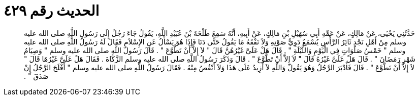 
= الحديث رقم ٤٢٩

[quote.hadith]
حَدَّثَنِي يَحْيَى، عَنْ مَالِكٍ، عَنْ عَمِّهِ أَبِي سُهَيْلِ بْنِ مَالِكٍ، عَنْ أَبِيهِ، أَنَّهُ سَمِعَ طَلْحَةَ بْنَ عُبَيْدِ اللَّهِ، يَقُولُ جَاءَ رَجُلٌ إِلَى رَسُولِ اللَّهِ صلى الله عليه وسلم مِنْ أَهْلِ نَجْدٍ ثَائِرُ الرَّأْسِ يُسْمَعُ دَوِيُّ صَوْتِهِ وَلاَ نَفْقَهُ مَا يَقُولُ حَتَّى دَنَا فَإِذَا هُوَ يَسْأَلُ عَنِ الإِسْلاَمِ فَقَالَ لَهُ رَسُولُ اللَّهِ صلى الله عليه وسلم ‏"‏ خَمْسُ صَلَوَاتٍ فِي الْيَوْمِ وَاللَّيْلَةِ ‏"‏ ‏.‏ قَالَ هَلْ عَلَىَّ غَيْرُهُنَّ قَالَ ‏"‏ لاَ إِلاَّ أَنْ تَطَّوَّعَ ‏"‏ ‏.‏ قَالَ رَسُولُ اللَّهِ صلى الله عليه وسلم ‏"‏ وَصِيَامُ شَهْرِ رَمَضَانَ ‏"‏ ‏.‏ قَالَ هَلْ عَلَىَّ غَيْرُهُ قَالَ ‏"‏ لاَ إِلاَّ أَنْ تَطَّوَّعَ ‏"‏ ‏.‏ قَالَ وَذَكَرَ رَسُولُ اللَّهِ صلى الله عليه وسلم الزَّكَاةَ ‏.‏ فَقَالَ هَلْ عَلَىَّ غَيْرُهَا قَالَ ‏"‏ لاَ إِلاَّ أَنْ تَطَّوَّعَ ‏"‏ ‏.‏ قَالَ فَأَدْبَرَ الرَّجُلُ وَهُوَ يَقُولُ وَاللَّهِ لاَ أَزِيدُ عَلَى هَذَا وَلاَ أَنْقُصُ مِنْهُ ‏.‏ فَقَالَ رَسُولُ اللَّهِ صلى الله عليه وسلم ‏"‏ أَفْلَحَ الرَّجُلُ إِنْ صَدَقَ ‏"‏ ‏.‏